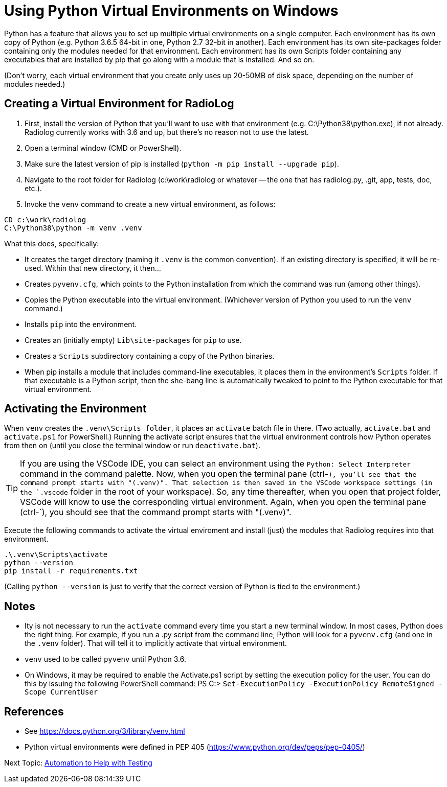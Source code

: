 = Using Python Virtual Environments on Windows

Python has a feature that allows you to set up multiple virtual environments on a single computer.
Each environment has its own copy of Python (e.g. Python 3.6.5 64-bit in one, Python 2.7 32-bit in another).
Each environment has its own site-packages folder containing only the modules needed for that environment.
Each environment has its own Scripts folder containing any executables that are installed by pip that go along with a module that is installed.
And so on.

(Don't worry, each virtual environment that you create only uses up 20-50MB of disk space, depending on the number of modules needed.)

== Creating a Virtual Environment for RadioLog

. First, install the version of Python that you'll want to use with that environment (e.g. C:\Python38\python.exe), if not already.
Radiolog currently works with 3.6 and up, but there's no reason not to use the latest.
. Open a terminal window (CMD or PowerShell).
. Make sure the latest version of pip is installed (`python -m pip install --upgrade pip`).
. Navigate to the root folder for Radiolog (c:\work\radiolog or whatever -- the one that has radiolog.py, .git, app, tests, doc, etc.).
. Invoke the `venv` command to create a new virtual environment, as follows:

[source,bash]
----
CD c:\work\radiolog
C:\Python38\python -m venv .venv
----

What this does, specifically:

* It creates the target directory (naming it `.venv` is the common convention). If an existing directory is specified, it will be re-used. Within that new directory, it then...
* Creates `pyvenv.cfg`, which points to the Python installation from which the command was run (among other things).
* Copies the Python executable into the virtual environment. (Whichever version of Python you used to run the `venv` command.)
* Installs `pip` into the environment.
* Creates an (initially empty) `Lib\site-packages` for `pip` to use.
* Creates a `Scripts` subdirectory containing a copy of the Python binaries.
* When pip installs a module that includes command-line executables, it places them in the environment's `Scripts` folder. If that executable is a Python script, then the she-bang line is automatically tweaked to point to the Python executable for that virtual environment.

== Activating the Environment

When `venv` creates the `.venv\Scripts folder`, it places an `activate` batch file in there.
(Two actually, `activate.bat` and `activate.ps1` for PowerShell.)
Running the activate script ensures that the virtual environment controls how Python operates from then on (until you close the terminal window or run `deactivate.bat`).

TIP: If you are using the VSCode IDE, you can select an environment using the `Python: Select Interpreter` command in the command palette.
Now, when you open the terminal pane (ctrl-`), you'll see that the command prompt starts with "(.venv)".
That selection is then saved in the VSCode workspace settings (in the `.vscode` folder in the root of your workspace).
So, any time thereafter, when you open that project folder, VSCode will know to use the corresponding virtual environment.
Again, when you open the terminal pane (ctrl-`), you should see that the command prompt starts with "(.venv)".

Execute the following commands to activate the virtual enviroment and install (just) the modules that Radiolog requires into that environment.

[source,batch]
----
.\.venv\Scripts\activate
python --version
pip install -r requirements.txt
----

(Calling `python --version` is just to verify that the correct version of Python is tied to the environment.)


== Notes

* Ity is not necessary to run the `activate` command every time you start a new terminal window. In most cases, Python does the right thing.
For example, if you run a .py script from the command line, Python will look for a `pyvenv.cfg` (and one in the `.venv` folder). That will tell it to implicitly activate that virtual environment.
* `venv` used to be called `pyvenv` until Python 3.6.
* On Windows, it may be required to enable the Activate.ps1 script by setting the execution policy for the user. You can do this by issuing the following PowerShell command: PS C:> `Set-ExecutionPolicy -ExecutionPolicy RemoteSigned -Scope CurrentUser`

== References

* See https://docs.python.org/3/library/venv.html
* Python virtual environments were defined in PEP 405 (https://www.python.org/dev/peps/pep-0405/)


Next Topic: link:/doc_technical/AUTOMATION.adoc[Automation to Help with Testing]